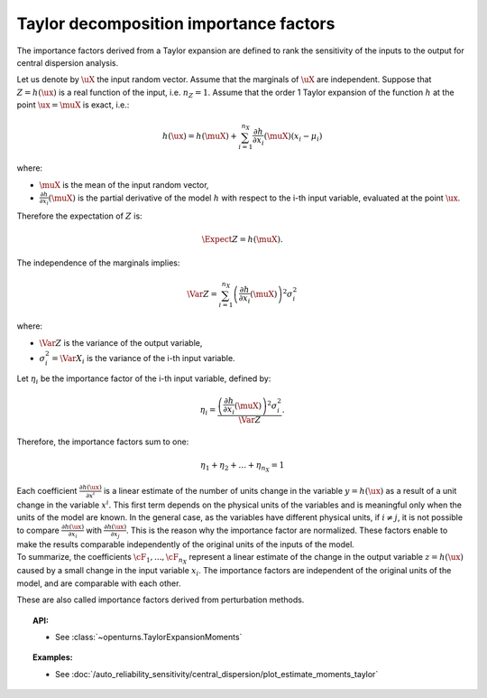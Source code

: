 .. _taylor_importance_factors:

Taylor decomposition importance factors
---------------------------------------

The importance factors derived from a Taylor expansion are
defined to rank the sensitivity of the inputs to
the output for central dispersion analysis.

Let us denote by :math:`\uX` the input random vector.
Assume that the marginals of :math:`\uX` are independent.
Suppose that :math:`Z = h(\ux)` is a real function of the
input, i.e. :math:`n_Z = 1`.
Assume that the order 1 Taylor expansion of the function :math:`h`
at the point :math:`\ux = \muX` is exact, i.e.:

.. math::
    h(\ux) = h(\muX)
    + \sum_{i=1}^{n_X} \frac{\partial h}{\partial x_i} (\muX) (x_i - \mu_i)

where:

-  :math:`\muX` is the mean of the input random vector,

-  :math:`\frac{\partial h}{\partial x_i} (\muX)`
   is the partial derivative of the model :math:`h`
   with respect to the i-th input variable,
   evaluated at the point :math:`\ux`.

Therefore the expectation of :math:`Z` is:

.. math::
    \Expect{Z} = h(\muX).

The independence of the marginals implies:

.. math::
    \Var Z = \sum_{i=1}^{n_X} \left(\frac{\partial h}{\partial x_i} (\muX)\right)^2 \sigma_i^2

where:

-  :math:`\Var Z` is the variance of the output variable,

-  :math:`\sigma_i^2 = \Var X_i` is the variance of the i-th input variable.

Let :math:`\eta_i` be the importance factor of the i-th input
variable, defined by:

.. math::
    \eta_i = \frac{\left(\frac{\partial h}{\partial x_i} (\muX)\right)^2 \sigma_i^2}{\Var Z}.

Therefore, the importance factors sum to one:

.. math::
    \eta_1 + \eta_2 + \ldots + \eta_{n_X} = 1

| Each coefficient :math:`\frac{\partial h(\ux)}{\partial x^i}` is a
  linear estimate of the number of units change in the variable
  :math:`y=h(\ux)` as a result of a unit change in the variable
  :math:`x^i`. This first term depends on the physical units of the
  variables and is meaningful only when the units of the model are
  known. In the general case, as the variables have different physical
  units, if :math:`i\neq j`, it is not possible to compare
  :math:`\frac{\partial h(\ux)}{\partial x_i}` with
  :math:`\frac{\partial h(\ux)}{\partial x_j}`.
  This is the reason why the importance factor are
  normalized. These factors enable to make the results
  comparable independently of the original units of the inputs of the
  model.
| To summarize, the coefficients :math:`\cF_1, ..., \cF_{n_X}`
  represent a linear estimate of the change in the output variable
  :math:`z = h(\ux)` caused by a small change in the input variable
  :math:`x_i`. The importance factors are independent of the original
  units of the model, and are comparable with each other.

These are also called importance factors derived from perturbation methods.


.. topic:: API:

    - See :class:`~openturns.TaylorExpansionMoments`


.. topic:: Examples:

    - See :doc:`/auto_reliability_sensitivity/central_dispersion/plot_estimate_moments_taylor`


